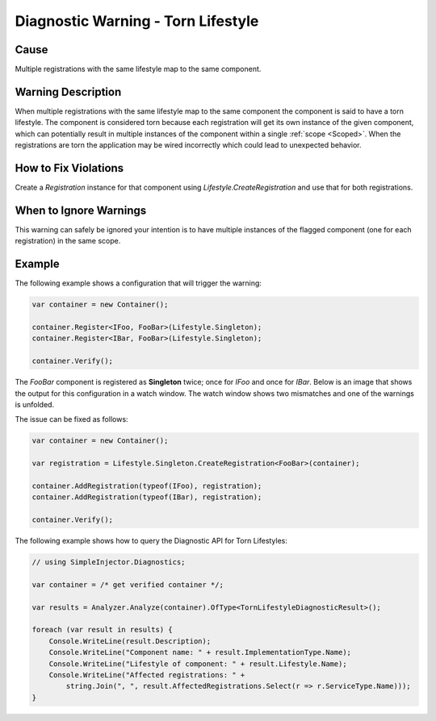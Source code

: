 ===================================
Diagnostic Warning - Torn Lifestyle
===================================

Cause
=====

Multiple registrations with the same lifestyle map to the same component.

Warning Description
===================

When multiple registrations with the same lifestyle map to the same component the component is said to have a torn lifestyle. The component is considered torn because each registration will get its own instance of the given component, which can potentially result in multiple instances of the component within a single :ref:`scope <Scoped>`. When the registrations are torn the application may be wired incorrectly which could lead to unexpected behavior.

How to Fix Violations
=====================

Create a *Registration* instance for that component using *Lifestyle.CreateRegistration* and use that for both registrations.


When to Ignore Warnings
=======================

This warning can safely be ignored your intention is to have multiple instances of the flagged component (one for each registration) in the same scope.

Example
=======

The following example shows a configuration that will trigger the warning:

.. code-block:: c#

    var container = new Container();

    container.Register<IFoo, FooBar>(Lifestyle.Singleton);
    container.Register<IBar, FooBar>(Lifestyle.Singleton);

    container.Verify();

The *FooBar* component is registered as **Singleton** twice; once for *IFoo* and once for *IBar*. Below is an image that shows the output for this configuration in a watch window. The watch window shows two mismatches and one of the warnings is unfolded.

.. image:: images/tornlifestyle.png 
   :alt: Diagnostics debugger view watch window with the torn lifestyle warnings

The issue can be fixed as follows:

.. code-block:: c#

    var container = new Container();

    var registration = Lifestyle.Singleton.CreateRegistration<FooBar>(container);
    
    container.AddRegistration(typeof(IFoo), registration);
    container.AddRegistration(typeof(IBar), registration);
    
    container.Verify();
   
The following example shows how to query the Diagnostic API for Torn Lifestyles:

.. code-block:: c#

    // using SimpleInjector.Diagnostics;

    var container = /* get verified container */;

    var results = Analyzer.Analyze(container).OfType<TornLifestyleDiagnosticResult>();
        
    foreach (var result in results) {
        Console.WriteLine(result.Description);
        Console.WriteLine("Component name: " + result.ImplementationType.Name);
        Console.WriteLine("Lifestyle of component: " + result.Lifestyle.Name);
        Console.WriteLine("Affected registrations: " +
            string.Join(", ", result.AffectedRegistrations.Select(r => r.ServiceType.Name)));
    }

